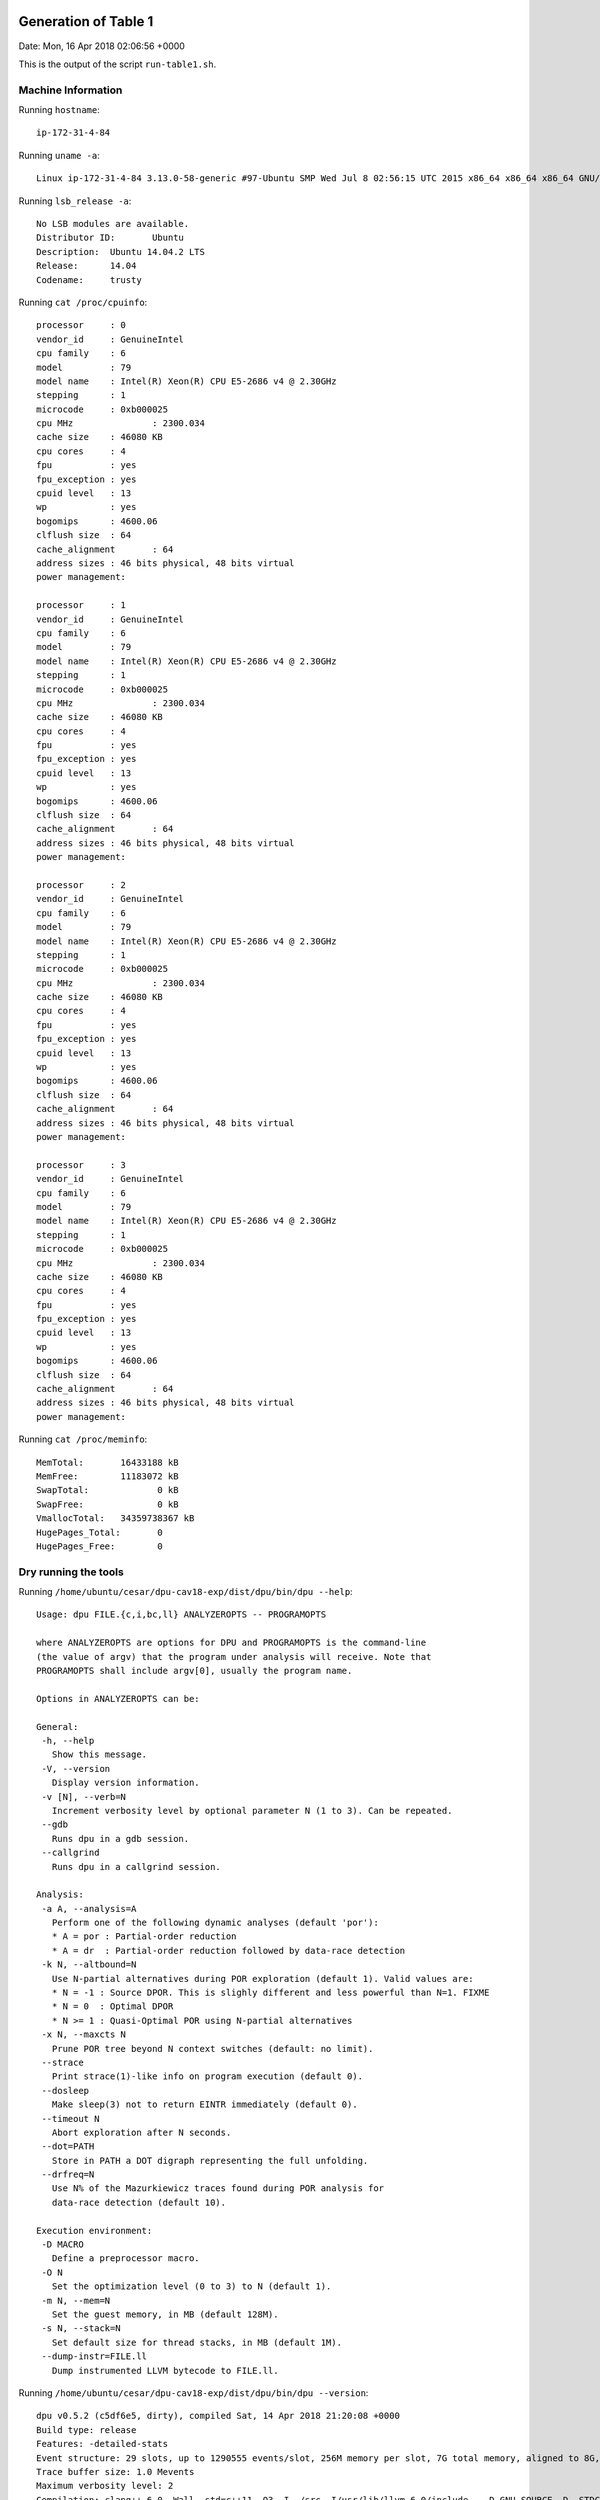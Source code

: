 

Generation of Table 1
=====================

Date: Mon, 16 Apr 2018 02:06:56 +0000

This is the output of the script ``run-table1.sh``.


Machine Information
-------------------

Running ``hostname``::

  ip-172-31-4-84

Running ``uname -a``::

  Linux ip-172-31-4-84 3.13.0-58-generic #97-Ubuntu SMP Wed Jul 8 02:56:15 UTC 2015 x86_64 x86_64 x86_64 GNU/Linux

Running ``lsb_release -a``::

  No LSB modules are available.
  Distributor ID:	Ubuntu
  Description:	Ubuntu 14.04.2 LTS
  Release:	14.04
  Codename:	trusty

Running ``cat /proc/cpuinfo``::

  processor	: 0
  vendor_id	: GenuineIntel
  cpu family	: 6
  model		: 79
  model name	: Intel(R) Xeon(R) CPU E5-2686 v4 @ 2.30GHz
  stepping	: 1
  microcode	: 0xb000025
  cpu MHz		: 2300.034
  cache size	: 46080 KB
  cpu cores	: 4
  fpu		: yes
  fpu_exception	: yes
  cpuid level	: 13
  wp		: yes
  bogomips	: 4600.06
  clflush size	: 64
  cache_alignment	: 64
  address sizes	: 46 bits physical, 48 bits virtual
  power management:
  
  processor	: 1
  vendor_id	: GenuineIntel
  cpu family	: 6
  model		: 79
  model name	: Intel(R) Xeon(R) CPU E5-2686 v4 @ 2.30GHz
  stepping	: 1
  microcode	: 0xb000025
  cpu MHz		: 2300.034
  cache size	: 46080 KB
  cpu cores	: 4
  fpu		: yes
  fpu_exception	: yes
  cpuid level	: 13
  wp		: yes
  bogomips	: 4600.06
  clflush size	: 64
  cache_alignment	: 64
  address sizes	: 46 bits physical, 48 bits virtual
  power management:
  
  processor	: 2
  vendor_id	: GenuineIntel
  cpu family	: 6
  model		: 79
  model name	: Intel(R) Xeon(R) CPU E5-2686 v4 @ 2.30GHz
  stepping	: 1
  microcode	: 0xb000025
  cpu MHz		: 2300.034
  cache size	: 46080 KB
  cpu cores	: 4
  fpu		: yes
  fpu_exception	: yes
  cpuid level	: 13
  wp		: yes
  bogomips	: 4600.06
  clflush size	: 64
  cache_alignment	: 64
  address sizes	: 46 bits physical, 48 bits virtual
  power management:
  
  processor	: 3
  vendor_id	: GenuineIntel
  cpu family	: 6
  model		: 79
  model name	: Intel(R) Xeon(R) CPU E5-2686 v4 @ 2.30GHz
  stepping	: 1
  microcode	: 0xb000025
  cpu MHz		: 2300.034
  cache size	: 46080 KB
  cpu cores	: 4
  fpu		: yes
  fpu_exception	: yes
  cpuid level	: 13
  wp		: yes
  bogomips	: 4600.06
  clflush size	: 64
  cache_alignment	: 64
  address sizes	: 46 bits physical, 48 bits virtual
  power management:
  

Running ``cat /proc/meminfo``::

  MemTotal:       16433188 kB
  MemFree:        11183072 kB
  SwapTotal:             0 kB
  SwapFree:              0 kB
  VmallocTotal:   34359738367 kB
  HugePages_Total:       0
  HugePages_Free:        0


Dry running the tools
---------------------

Running ``/home/ubuntu/cesar/dpu-cav18-exp/dist/dpu/bin/dpu --help``::

  Usage: dpu FILE.{c,i,bc,ll} ANALYZEROPTS -- PROGRAMOPTS
  
  where ANALYZEROPTS are options for DPU and PROGRAMOPTS is the command-line
  (the value of argv) that the program under analysis will receive. Note that
  PROGRAMOPTS shall include argv[0], usually the program name.
  
  Options in ANALYZEROPTS can be:
  
  General:
   -h, --help
     Show this message.
   -V, --version
     Display version information.
   -v [N], --verb=N
     Increment verbosity level by optional parameter N (1 to 3). Can be repeated.
   --gdb
     Runs dpu in a gdb session.
   --callgrind
     Runs dpu in a callgrind session.
  
  Analysis:
   -a A, --analysis=A
     Perform one of the following dynamic analyses (default 'por'):
     * A = por : Partial-order reduction
     * A = dr  : Partial-order reduction followed by data-race detection
   -k N, --altbound=N
     Use N-partial alternatives during POR exploration (default 1). Valid values are:
     * N = -1 : Source DPOR. This is slighly different and less powerful than N=1. FIXME
     * N = 0  : Optimal DPOR
     * N >= 1 : Quasi-Optimal POR using N-partial alternatives
   -x N, --maxcts N
     Prune POR tree beyond N context switches (default: no limit).
   --strace
     Print strace(1)-like info on program execution (default 0).
   --dosleep
     Make sleep(3) not to return EINTR immediately (default 0).
   --timeout N
     Abort exploration after N seconds.
   --dot=PATH
     Store in PATH a DOT digraph representing the full unfolding.
   --drfreq=N
     Use N% of the Mazurkiewicz traces found during POR analysis for
     data-race detection (default 10).
  
  Execution environment:
   -D MACRO
     Define a preprocessor macro.
   -O N
     Set the optimization level (0 to 3) to N (default 1).
   -m N, --mem=N
     Set the guest memory, in MB (default 128M).
   -s N, --stack=N
     Set default size for thread stacks, in MB (default 1M).
   --dump-instr=FILE.ll
     Dump instrumented LLVM bytecode to FILE.ll.

Running ``/home/ubuntu/cesar/dpu-cav18-exp/dist/dpu/bin/dpu --version``::

  dpu v0.5.2 (c5df6e5, dirty), compiled Sat, 14 Apr 2018 21:20:08 +0000
  Build type: release
  Features: -detailed-stats 
  Event structure: 29 slots, up to 1290555 events/slot, 256M memory per slot, 7G total memory, aligned to 8G, skip-step 4
  Trace buffer size: 1.0 Mevents
  Maximum verbosity level: 2
  Compilation: clang++-6.0 -Wall -std=c++11 -O3 -I ./src -I/usr/lib/llvm-6.0/include   -D_GNU_SOURCE -D__STDC_CONSTANT_MACROS -D__STDC_FORMAT_MACROS -D__STDC_LIMIT_MACROS -I ./lib/steroids/include/  -c -o config.h config.mk

Running ``/home/ubuntu/cesar/dpu-cav18-exp/dist/nidhugg/bin/nidhuggc --help``::

  Usage: /home/ubuntu/cesar/dpu-cav18-exp/dist/nidhugg/bin/nidhuggc [[COMPILER/NIDHUGGC OPTIONS --] NIDHUGG/NIDHUGGC OPTIONS] FILE [-- [PROGRAM ARGUMENTS]]
  
   - FILE should be a source code file in C or C++.
   - COMPILER OPTIONS are options that will be sent to the compiler
     (clang/clang++).
   - NIDHUGG OPTIONS are options that will be sent to nidhugg.
     (See nidhugg --help for details.)
  
  NIDHUGGC OPTIONS:
    --help
        Prints this text.
    --version
        Prints the nidhugg version.
    --c
        Interpret input FILE as C code. (Compile with clang.)
    --cxx
        Interpret input FILE as C++ code. (Compile with clang++.)
    --clang=PATH
        Specify the path to clang.
    --clangxx=PATH
        Specify the path to clang++.
    --nidhugg=PATH
        Specify the path to the nidhugg binary.
    --no-spin-assume
        Don't use the spin-assume transformation on module before calling nidhugg.
    --unroll=N
        Use unroll transformation on module before calling nidhugg.

Running ``/home/ubuntu/cesar/dpu-cav18-exp/dist/nidhugg/bin/nidhuggc --version``::

  Nidhugg 0.2 (7166349, Release, with LLVM-4.0.1:RelWithDebInfo)

Running ``clang-4.0 --version`` (required by nidhugg)::

  clang version 4.0.1-svn305264-1~exp1 (branches/release_40)
  Target: x86_64-unknown-linux-gnu
  Thread model: posix
  InstalledDir: /usr/bin

**NOTE**:
If you see error messages above this line,
then check that you understand what you are doing!!


Preprocessing benchmark
=======================

Date: Mon, 16 Apr 2018 02:06:56 +0000

::

  cpp -E -D PARAM1=5 -D PARAM2=2 /home/ubuntu/cesar/dpu-cav18-exp/benchmarks/dispatcher.c -o dispatch-serv5_reqs2.i
  cpp -E -D PARAM1=5 -D PARAM2=3 /home/ubuntu/cesar/dpu-cav18-exp/benchmarks/dispatcher.c -o dispatch-serv5_reqs3.i
  cpp -E -D PARAM1=5 -D PARAM2=4 /home/ubuntu/cesar/dpu-cav18-exp/benchmarks/dispatcher.c -o dispatch-serv5_reqs4.i
  cpp -E -D PARAM1=5 -D PARAM2=5 /home/ubuntu/cesar/dpu-cav18-exp/benchmarks/dispatcher.c -o dispatch-serv5_reqs5.i
  cpp -E -D PARAM1=5 -D PARAM2=6 /home/ubuntu/cesar/dpu-cav18-exp/benchmarks/dispatcher.c -o dispatch-serv5_reqs6.i
  cpp -E -D PARAM1=4 /home/ubuntu/cesar/dpu-cav18-exp/benchmarks/mpat.c -o mpat-k4.i
  cpp -E -D PARAM1=5 /home/ubuntu/cesar/dpu-cav18-exp/benchmarks/mpat.c -o mpat-k5.i
  cpp -E -D PARAM1=6 /home/ubuntu/cesar/dpu-cav18-exp/benchmarks/mpat.c -o mpat-k6.i
  cpp -E -D PARAM1=7 /home/ubuntu/cesar/dpu-cav18-exp/benchmarks/mpat.c -o mpat-k7.i
  cpp -E -D PARAM1=8 /home/ubuntu/cesar/dpu-cav18-exp/benchmarks/mpat.c -o mpat-k8.i
  cpp -E -D PARAM1=2 -D PARAM2=5 /home/ubuntu/cesar/dpu-cav18-exp/benchmarks/multiprodcon.c -o multipc-prods2_workers5.i
  cpp -E -D PARAM1=3 -D PARAM2=5 /home/ubuntu/cesar/dpu-cav18-exp/benchmarks/multiprodcon.c -o multipc-prods3_workers5.i
  cpp -E -D PARAM1=4 -D PARAM2=5 /home/ubuntu/cesar/dpu-cav18-exp/benchmarks/multiprodcon.c -o multipc-prods4_workers5.i
  cpp -E -D PARAM1=5 -D PARAM2=5 /home/ubuntu/cesar/dpu-cav18-exp/benchmarks/multiprodcon.c -o multipc-prods5_workers5.i
  cpp -E -D PARAM1=5 -D PARAM2=5000 /home/ubuntu/cesar/dpu-cav18-exp/benchmarks/pi/pth_pi_mutex.c -o pi-threads5_iters5000.i
  cpp -E -D PARAM1=6 -D PARAM2=5000 /home/ubuntu/cesar/dpu-cav18-exp/benchmarks/pi/pth_pi_mutex.c -o pi-threads6_iters5000.i
  cpp -E -D PARAM1=7 -D PARAM2=5000 /home/ubuntu/cesar/dpu-cav18-exp/benchmarks/pi/pth_pi_mutex.c -o pi-threads7_iters5000.i
  cpp -E -D PARAM1=8 -D PARAM2=5000 /home/ubuntu/cesar/dpu-cav18-exp/benchmarks/pi/pth_pi_mutex.c -o pi-threads8_iters5000.i
  cpp -E -D PARAM1=7 -D PARAM2=3 /home/ubuntu/cesar/dpu-cav18-exp/benchmarks/poke.c -o poke-threads07_iters3.i
  cpp -E -D PARAM1=8 -D PARAM2=3 /home/ubuntu/cesar/dpu-cav18-exp/benchmarks/poke.c -o poke-threads08_iters3.i
  cpp -E -D PARAM1=9 -D PARAM2=3 /home/ubuntu/cesar/dpu-cav18-exp/benchmarks/poke.c -o poke-threads09_iters3.i
  cpp -E -D PARAM1=10 -D PARAM2=3 /home/ubuntu/cesar/dpu-cav18-exp/benchmarks/poke.c -o poke-threads10_iters3.i
  cpp -E -D PARAM1=11 -D PARAM2=3 /home/ubuntu/cesar/dpu-cav18-exp/benchmarks/poke.c -o poke-threads11_iters3.i
  cpp -E -D PARAM1=12 -D PARAM2=3 /home/ubuntu/cesar/dpu-cav18-exp/benchmarks/poke.c -o poke-threads12_iters3.i


Running tool DPU
================

Date: Mon, 16 Apr 2018 02:06:57 +0000

::

  # /usr/bin/time -v timeout 8m /home/ubuntu/cesar/dpu-cav18-exp/dist/dpu/bin/dpu dispatch-serv5_reqs2.i -k0 --mem 128M --stack 6M -O1
  LOG,                                                                     WTIME,  MAXRSS,  MAXCON,    SSBS,  EVENTS, DEFECTS,
  dispatch-serv5_reqs2_dpu_alt0.txt,                                       0.302,      63,     137,       0,    1603,       0,
  
  # /usr/bin/time -v timeout 8m /home/ubuntu/cesar/dpu-cav18-exp/dist/dpu/bin/dpu dispatch-serv5_reqs2.i -k1 --mem 128M --stack 6M -O1
  LOG,                                                                     WTIME,  MAXRSS,  MAXCON,    SSBS,  EVENTS, DEFECTS,
  dispatch-serv5_reqs2_dpu_alt1.txt,                                       0.620,      63,     137,    1039,    1603,       0,
  
  # /usr/bin/time -v timeout 8m /home/ubuntu/cesar/dpu-cav18-exp/dist/dpu/bin/dpu dispatch-serv5_reqs2.i -k2 --mem 128M --stack 6M -O1
  LOG,                                                                     WTIME,  MAXRSS,  MAXCON,    SSBS,  EVENTS, DEFECTS,
  dispatch-serv5_reqs2_dpu_alt2.txt,                                       0.318,      63,     137,      43,    1603,       0,
  
  # /usr/bin/time -v timeout 8m /home/ubuntu/cesar/dpu-cav18-exp/dist/dpu/bin/dpu dispatch-serv5_reqs2.i -k3 --mem 128M --stack 6M -O1
  LOG,                                                                     WTIME,  MAXRSS,  MAXCON,    SSBS,  EVENTS, DEFECTS,
  dispatch-serv5_reqs2_dpu_alt3.txt,                                       0.297,      63,     137,       0,    1603,       0,
  
  # /usr/bin/time -v timeout 8m /home/ubuntu/cesar/dpu-cav18-exp/dist/dpu/bin/dpu dispatch-serv5_reqs3.i -k0 --mem 128M --stack 6M -O1
  LOG,                                                                     WTIME,  MAXRSS,  MAXCON,    SSBS,  EVENTS, DEFECTS,
  dispatch-serv5_reqs3_dpu_alt0.txt,                                       1.040,      66,    1482,       0,   17594,       0,
  
  # /usr/bin/time -v timeout 8m /home/ubuntu/cesar/dpu-cav18-exp/dist/dpu/bin/dpu dispatch-serv5_reqs3.i -k1 --mem 128M --stack 6M -O1
  LOG,                                                                     WTIME,  MAXRSS,  MAXCON,    SSBS,  EVENTS, DEFECTS,
  dispatch-serv5_reqs3_dpu_alt1.txt,                                       4.842,      66,    1482,   11167,   17594,       0,
  
  # /usr/bin/time -v timeout 8m /home/ubuntu/cesar/dpu-cav18-exp/dist/dpu/bin/dpu dispatch-serv5_reqs3.i -k2 --mem 128M --stack 6M -O1
  LOG,                                                                     WTIME,  MAXRSS,  MAXCON,    SSBS,  EVENTS, DEFECTS,
  dispatch-serv5_reqs3_dpu_alt2.txt,                                       1.038,      66,    1482,     595,   17594,       0,
  
  # /usr/bin/time -v timeout 8m /home/ubuntu/cesar/dpu-cav18-exp/dist/dpu/bin/dpu dispatch-serv5_reqs3.i -k3 --mem 128M --stack 6M -O1
  LOG,                                                                     WTIME,  MAXRSS,  MAXCON,    SSBS,  EVENTS, DEFECTS,
  dispatch-serv5_reqs3_dpu_alt3.txt,                                       0.772,      66,    1482,       1,   17594,       0,
  
  # /usr/bin/time -v timeout 8m /home/ubuntu/cesar/dpu-cav18-exp/dist/dpu/bin/dpu dispatch-serv5_reqs4.i -k0 --mem 128M --stack 6M -O1
  LOG,                                                                     WTIME,  MAXRSS,  MAXCON,    SSBS,  EVENTS, DEFECTS,
  dispatch-serv5_reqs4_dpu_alt0.txt,                                       8.210,     126,   15282,       0,  185330,       0,
  
  # /usr/bin/time -v timeout 8m /home/ubuntu/cesar/dpu-cav18-exp/dist/dpu/bin/dpu dispatch-serv5_reqs4.i -k1 --mem 128M --stack 6M -O1
  LOG,                                                                     WTIME,  MAXRSS,  MAXCON,    SSBS,  EVENTS, DEFECTS,
  dispatch-serv5_reqs4_dpu_alt1.txt,                                      53.081,     126,   15282,  105971,  185330,       0,
  
  # /usr/bin/time -v timeout 8m /home/ubuntu/cesar/dpu-cav18-exp/dist/dpu/bin/dpu dispatch-serv5_reqs4.i -k2 --mem 128M --stack 6M -O1
  LOG,                                                                     WTIME,  MAXRSS,  MAXCON,    SSBS,  EVENTS, DEFECTS,
  dispatch-serv5_reqs4_dpu_alt2.txt,                                      12.972,     126,   15282,    6353,  185330,       0,
  
  # /usr/bin/time -v timeout 8m /home/ubuntu/cesar/dpu-cav18-exp/dist/dpu/bin/dpu dispatch-serv5_reqs4.i -k3 --mem 128M --stack 6M -O1
  LOG,                                                                     WTIME,  MAXRSS,  MAXCON,    SSBS,  EVENTS, DEFECTS,
  dispatch-serv5_reqs4_dpu_alt3.txt,                                       8.863,     126,   15282,     213,  185330,       0,
  
  # /usr/bin/time -v timeout 8m /home/ubuntu/cesar/dpu-cav18-exp/dist/dpu/bin/dpu dispatch-serv5_reqs5.i -k0 --mem 128M --stack 6M -O1
  LOG,                                                                     WTIME,  MAXRSS,  MAXCON,    SSBS,  EVENTS, DEFECTS,
  dispatch-serv5_reqs5_dpu_alt0.txt,                                     226.664,     756,  151032,       0, 1869116,       0,
  
  # /usr/bin/time -v timeout 8m /home/ubuntu/cesar/dpu-cav18-exp/dist/dpu/bin/dpu dispatch-serv5_reqs5.i -k1 --mem 128M --stack 6M -O1
  LOG,                                                                     WTIME,  MAXRSS,  MAXCON,    SSBS,  EVENTS, DEFECTS,
  dispatch-serv5_reqs5_dpu_alt1.txt,                                          TO,     688,       -,       -,       -,       -,
  
  # /usr/bin/time -v timeout 8m /home/ubuntu/cesar/dpu-cav18-exp/dist/dpu/bin/dpu dispatch-serv5_reqs5.i -k2 --mem 128M --stack 6M -O1
  LOG,                                                                     WTIME,  MAXRSS,  MAXCON,    SSBS,  EVENTS, DEFECTS,
  dispatch-serv5_reqs5_dpu_alt2.txt,                                     390.746,     756,  151032,   53658, 1869116,       0,
  
  # /usr/bin/time -v timeout 8m /home/ubuntu/cesar/dpu-cav18-exp/dist/dpu/bin/dpu dispatch-serv5_reqs5.i -k3 --mem 128M --stack 6M -O1
  LOG,                                                                     WTIME,  MAXRSS,  MAXCON,    SSBS,  EVENTS, DEFECTS,
  dispatch-serv5_reqs5_dpu_alt3.txt,                                     260.252,     756,  151032,    2378, 1869116,       0,
  
  # /usr/bin/time -v timeout 8m /home/ubuntu/cesar/dpu-cav18-exp/dist/dpu/bin/dpu dispatch-serv5_reqs6.i -k0 --mem 128M --stack 6M -O1
  dispatch-serv5_reqs6_dpu_alt0.txt.stdout:dpu: error: unhandled exception: Process 0: failure to add new events: out of memory
  LOG,                                                                     WTIME,  MAXRSS,  MAXCON,    SSBS,  EVENTS, DEFECTS,
  dispatch-serv5_reqs6_dpu_alt0.txt,                                          MO,    1101,       -,       -,       -,       -,
  
  # /usr/bin/time -v timeout 8m /home/ubuntu/cesar/dpu-cav18-exp/dist/dpu/bin/dpu dispatch-serv5_reqs6.i -k1 --mem 128M --stack 6M -O1
  LOG,                                                                     WTIME,  MAXRSS,  MAXCON,    SSBS,  EVENTS, DEFECTS,
  dispatch-serv5_reqs6_dpu_alt1.txt,                                          TO,     723,       -,       -,       -,       -,
  
  # /usr/bin/time -v timeout 8m /home/ubuntu/cesar/dpu-cav18-exp/dist/dpu/bin/dpu dispatch-serv5_reqs6.i -k2 --mem 128M --stack 6M -O1
  LOG,                                                                     WTIME,  MAXRSS,  MAXCON,    SSBS,  EVENTS, DEFECTS,
  dispatch-serv5_reqs6_dpu_alt2.txt,                                          TO,    1073,       -,       -,       -,       -,
  
  # /usr/bin/time -v timeout 8m /home/ubuntu/cesar/dpu-cav18-exp/dist/dpu/bin/dpu dispatch-serv5_reqs6.i -k3 --mem 128M --stack 6M -O1
  dispatch-serv5_reqs6_dpu_alt3.txt.stdout:dpu: error: unhandled exception: Process 0: failure to add new events: out of memory
  LOG,                                                                     WTIME,  MAXRSS,  MAXCON,    SSBS,  EVENTS, DEFECTS,
  dispatch-serv5_reqs6_dpu_alt3.txt,                                          MO,    1101,       -,       -,       -,       -,
  
  # /usr/bin/time -v timeout 8m /home/ubuntu/cesar/dpu-cav18-exp/dist/dpu/bin/dpu mpat-k4.i -k0 --mem 128M --stack 6M -O1
  LOG,                                                                     WTIME,  MAXRSS,  MAXCON,    SSBS,  EVENTS, DEFECTS,
  mpat-k4_dpu_alt0.txt,                                                    0.394,      68,     384,       0,    3822,       0,
  
  # /usr/bin/time -v timeout 8m /home/ubuntu/cesar/dpu-cav18-exp/dist/dpu/bin/dpu mpat-k4.i -k1 --mem 128M --stack 6M -O1
  LOG,                                                                     WTIME,  MAXRSS,  MAXCON,    SSBS,  EVENTS, DEFECTS,
  mpat-k4_dpu_alt1.txt,                                                    0.398,      68,     384,       0,    3822,       0,
  
  # /usr/bin/time -v timeout 8m /home/ubuntu/cesar/dpu-cav18-exp/dist/dpu/bin/dpu mpat-k5.i -k0 --mem 128M --stack 6M -O1
  LOG,                                                                     WTIME,  MAXRSS,  MAXCON,    SSBS,  EVENTS, DEFECTS,
  mpat-k5_dpu_alt0.txt,                                                    2.306,      83,    3840,       0,   38017,       0,
  
  # /usr/bin/time -v timeout 8m /home/ubuntu/cesar/dpu-cav18-exp/dist/dpu/bin/dpu mpat-k5.i -k1 --mem 128M --stack 6M -O1
  LOG,                                                                     WTIME,  MAXRSS,  MAXCON,    SSBS,  EVENTS, DEFECTS,
  mpat-k5_dpu_alt1.txt,                                                    2.131,      83,    3840,       0,   38017,       0,
  
  # /usr/bin/time -v timeout 8m /home/ubuntu/cesar/dpu-cav18-exp/dist/dpu/bin/dpu mpat-k6.i -k0 --mem 128M --stack 6M -O1
  LOG,                                                                     WTIME,  MAXRSS,  MAXCON,    SSBS,  EVENTS, DEFECTS,
  mpat-k6_dpu_alt0.txt,                                                   60.773,     257,   46080,       0,  455876,       0,
  
  # /usr/bin/time -v timeout 8m /home/ubuntu/cesar/dpu-cav18-exp/dist/dpu/bin/dpu mpat-k6.i -k1 --mem 128M --stack 6M -O1
  LOG,                                                                     WTIME,  MAXRSS,  MAXCON,    SSBS,  EVENTS, DEFECTS,
  mpat-k6_dpu_alt1.txt,                                                   36.925,     256,   46080,       0,  455876,       0,
  
  # /usr/bin/time -v timeout 8m /home/ubuntu/cesar/dpu-cav18-exp/dist/dpu/bin/dpu mpat-k7.i -k0 --mem 128M --stack 6M -O1
  LOG,                                                                     WTIME,  MAXRSS,  MAXCON,    SSBS,  EVENTS, DEFECTS,
  mpat-k7_dpu_alt0.txt,                                                       TO,     795,       -,       -,       -,       -,
  
  # /usr/bin/time -v timeout 8m /home/ubuntu/cesar/dpu-cav18-exp/dist/dpu/bin/dpu mpat-k8.i -k0 --mem 128M --stack 6M -O1
  LOG,                                                                     WTIME,  MAXRSS,  MAXCON,    SSBS,  EVENTS, DEFECTS,
  mpat-k8_dpu_alt0.txt,                                                       TO,     809,       -,       -,       -,       -,
  
  # /usr/bin/time -v timeout 8m /home/ubuntu/cesar/dpu-cav18-exp/dist/dpu/bin/dpu multipc-prods2_workers5.i -k0 --mem 128M --stack 6M -O1
  LOG,                                                                     WTIME,  MAXRSS,  MAXCON,    SSBS,  EVENTS, DEFECTS,
  multipc-prods2_workers5_dpu_alt0.txt,                                    0.280,      65,      60,       0,     397,       0,
  
  # /usr/bin/time -v timeout 8m /home/ubuntu/cesar/dpu-cav18-exp/dist/dpu/bin/dpu multipc-prods2_workers5.i -k1 --mem 128M --stack 6M -O1
  LOG,                                                                     WTIME,  MAXRSS,  MAXCON,    SSBS,  EVENTS, DEFECTS,
  multipc-prods2_workers5_dpu_alt1.txt,                                    0.461,      65,      60,     560,     397,       0,
  
  # /usr/bin/time -v timeout 8m /home/ubuntu/cesar/dpu-cav18-exp/dist/dpu/bin/dpu multipc-prods2_workers5.i -k2 --mem 128M --stack 6M -O1
  LOG,                                                                     WTIME,  MAXRSS,  MAXCON,    SSBS,  EVENTS, DEFECTS,
  multipc-prods2_workers5_dpu_alt2.txt,                                    0.280,      65,      60,       0,     397,       0,
  
  # /usr/bin/time -v timeout 8m /home/ubuntu/cesar/dpu-cav18-exp/dist/dpu/bin/dpu multipc-prods3_workers5.i -k0 --mem 128M --stack 6M -O1
  LOG,                                                                     WTIME,  MAXRSS,  MAXCON,    SSBS,  EVENTS, DEFECTS,
  multipc-prods3_workers5_dpu_alt0.txt,                                    1.470,      69,    2958,       0,    7832,       0,
  
  # /usr/bin/time -v timeout 8m /home/ubuntu/cesar/dpu-cav18-exp/dist/dpu/bin/dpu multipc-prods3_workers5.i -k1 --mem 128M --stack 6M -O1
  LOG,                                                                     WTIME,  MAXRSS,  MAXCON,    SSBS,  EVENTS, DEFECTS,
  multipc-prods3_workers5_dpu_alt1.txt,                                   23.971,      69,    2958,   50664,    7832,       0,
  
  # /usr/bin/time -v timeout 8m /home/ubuntu/cesar/dpu-cav18-exp/dist/dpu/bin/dpu multipc-prods3_workers5.i -k2 --mem 128M --stack 6M -O1
  LOG,                                                                     WTIME,  MAXRSS,  MAXCON,    SSBS,  EVENTS, DEFECTS,
  multipc-prods3_workers5_dpu_alt2.txt,                                    2.615,      69,    2958,    2578,    7832,       0,
  
  # /usr/bin/time -v timeout 8m /home/ubuntu/cesar/dpu-cav18-exp/dist/dpu/bin/dpu multipc-prods3_workers5.i -k3 --mem 128M --stack 6M -O1
  LOG,                                                                     WTIME,  MAXRSS,  MAXCON,    SSBS,  EVENTS, DEFECTS,
  multipc-prods3_workers5_dpu_alt3.txt,                                    1.473,      69,    2958,       0,    7832,       0,
  
  # /usr/bin/time -v timeout 8m /home/ubuntu/cesar/dpu-cav18-exp/dist/dpu/bin/dpu multipc-prods4_workers5.i -k0 --mem 128M --stack 6M -O1
  LOG,                                                                     WTIME,  MAXRSS,  MAXCON,    SSBS,  EVENTS, DEFECTS,
  multipc-prods4_workers5_dpu_alt0.txt,                                  226.843,     279,  314064,       0,  578835,       0,
  
  # /usr/bin/time -v timeout 8m /home/ubuntu/cesar/dpu-cav18-exp/dist/dpu/bin/dpu multipc-prods4_workers5.i -k1 --mem 128M --stack 6M -O1
  LOG,                                                                     WTIME,  MAXRSS,  MAXCON,    SSBS,  EVENTS, DEFECTS,
  multipc-prods4_workers5_dpu_alt1.txt,                                       TO,     171,       -,       -,       -,       -,
  
  # /usr/bin/time -v timeout 8m /home/ubuntu/cesar/dpu-cav18-exp/dist/dpu/bin/dpu multipc-prods4_workers5.i -k2 --mem 128M --stack 6M -O1
  LOG,                                                                     WTIME,  MAXRSS,  MAXCON,    SSBS,  EVENTS, DEFECTS,
  multipc-prods4_workers5_dpu_alt2.txt,                                       TO,     213,       -,       -,       -,       -,
  
  # /usr/bin/time -v timeout 8m /home/ubuntu/cesar/dpu-cav18-exp/dist/dpu/bin/dpu multipc-prods4_workers5.i -k3 --mem 128M --stack 6M -O1
  LOG,                                                                     WTIME,  MAXRSS,  MAXCON,    SSBS,  EVENTS, DEFECTS,
  multipc-prods4_workers5_dpu_alt3.txt,                                  283.969,     279,  314064,   29597,  578835,       0,
  
  # /usr/bin/time -v timeout 8m /home/ubuntu/cesar/dpu-cav18-exp/dist/dpu/bin/dpu multipc-prods5_workers5.i -k0 --mem 128M --stack 6M -O1
  LOG,                                                                     WTIME,  MAXRSS,  MAXCON,    SSBS,  EVENTS, DEFECTS,
  multipc-prods5_workers5_dpu_alt0.txt,                                       TO,     886,       -,       -,       -,       -,
  
  # /usr/bin/time -v timeout 8m /home/ubuntu/cesar/dpu-cav18-exp/dist/dpu/bin/dpu pi-threads5_iters5000.i -k0 --mem 128M --stack 6M -O1
  LOG,                                                                     WTIME,  MAXRSS,  MAXCON,    SSBS,  EVENTS, DEFECTS,
  pi-threads5_iters5000_dpu_alt0.txt,                                      0.324,      58,     120,       0,    1623,       0,
  
  # /usr/bin/time -v timeout 8m /home/ubuntu/cesar/dpu-cav18-exp/dist/dpu/bin/dpu pi-threads5_iters5000.i -k1 --mem 128M --stack 6M -O1
  LOG,                                                                     WTIME,  MAXRSS,  MAXCON,    SSBS,  EVENTS, DEFECTS,
  pi-threads5_iters5000_dpu_alt1.txt,                                      0.332,      58,     120,       0,    1623,       0,
  
  # /usr/bin/time -v timeout 8m /home/ubuntu/cesar/dpu-cav18-exp/dist/dpu/bin/dpu pi-threads6_iters5000.i -k0 --mem 128M --stack 6M -O1
  LOG,                                                                     WTIME,  MAXRSS,  MAXCON,    SSBS,  EVENTS, DEFECTS,
  pi-threads6_iters5000_dpu_alt0.txt,                                      0.555,      62,     720,       0,   10221,       0,
  
  # /usr/bin/time -v timeout 8m /home/ubuntu/cesar/dpu-cav18-exp/dist/dpu/bin/dpu pi-threads6_iters5000.i -k1 --mem 128M --stack 6M -O1
  LOG,                                                                     WTIME,  MAXRSS,  MAXCON,    SSBS,  EVENTS, DEFECTS,
  pi-threads6_iters5000_dpu_alt1.txt,                                      0.556,      62,     720,       0,   10221,       0,
  
  # /usr/bin/time -v timeout 8m /home/ubuntu/cesar/dpu-cav18-exp/dist/dpu/bin/dpu pi-threads7_iters5000.i -k0 --mem 128M --stack 6M -O1
  LOG,                                                                     WTIME,  MAXRSS,  MAXCON,    SSBS,  EVENTS, DEFECTS,
  pi-threads7_iters5000_dpu_alt0.txt,                                      2.497,      82,    5040,       0,   75113,       0,
  
  # /usr/bin/time -v timeout 8m /home/ubuntu/cesar/dpu-cav18-exp/dist/dpu/bin/dpu pi-threads7_iters5000.i -k1 --mem 128M --stack 6M -O1
  LOG,                                                                     WTIME,  MAXRSS,  MAXCON,    SSBS,  EVENTS, DEFECTS,
  pi-threads7_iters5000_dpu_alt1.txt,                                      2.526,      82,    5040,       0,   75113,       0,
  
  # /usr/bin/time -v timeout 8m /home/ubuntu/cesar/dpu-cav18-exp/dist/dpu/bin/dpu pi-threads8_iters5000.i -k0 --mem 128M --stack 6M -O1
  LOG,                                                                     WTIME,  MAXRSS,  MAXCON,    SSBS,  EVENTS, DEFECTS,
  pi-threads8_iters5000_dpu_alt0.txt,                                     35.791,     290,   40320,       0,  629787,       0,
  
  # /usr/bin/time -v timeout 8m /home/ubuntu/cesar/dpu-cav18-exp/dist/dpu/bin/dpu pi-threads8_iters5000.i -k1 --mem 128M --stack 6M -O1
  LOG,                                                                     WTIME,  MAXRSS,  MAXCON,    SSBS,  EVENTS, DEFECTS,
  pi-threads8_iters5000_dpu_alt1.txt,                                     35.996,     290,   40320,       0,  629787,       0,
  
  # /usr/bin/time -v timeout 8m /home/ubuntu/cesar/dpu-cav18-exp/dist/dpu/bin/dpu poke-threads07_iters3.i -k0 --mem 128M --stack 6M -O1
  LOG,                                                                     WTIME,  MAXRSS,  MAXCON,    SSBS,  EVENTS, DEFECTS,
  poke-threads07_iters3_dpu_alt0.txt,                                      1.610,     100,    2440,       0,   51317,       0,
  
  # /usr/bin/time -v timeout 8m /home/ubuntu/cesar/dpu-cav18-exp/dist/dpu/bin/dpu poke-threads07_iters3.i -k1 --mem 128M --stack 6M -O1
  LOG,                                                                     WTIME,  MAXRSS,  MAXCON,    SSBS,  EVENTS, DEFECTS,
  poke-threads07_iters3_dpu_alt1.txt,                                     44.272,      98,    2440,   72022,   51317,       0,
  
  # /usr/bin/time -v timeout 8m /home/ubuntu/cesar/dpu-cav18-exp/dist/dpu/bin/dpu poke-threads07_iters3.i -k2 --mem 128M --stack 6M -O1
  LOG,                                                                     WTIME,  MAXRSS,  MAXCON,    SSBS,  EVENTS, DEFECTS,
  poke-threads07_iters3_dpu_alt2.txt,                                      2.442,      98,    2440,    1271,   51317,       0,
  
  # /usr/bin/time -v timeout 8m /home/ubuntu/cesar/dpu-cav18-exp/dist/dpu/bin/dpu poke-threads07_iters3.i -k3 --mem 128M --stack 6M -O1
  LOG,                                                                     WTIME,  MAXRSS,  MAXCON,    SSBS,  EVENTS, DEFECTS,
  poke-threads07_iters3_dpu_alt3.txt,                                      1.656,      98,    2440,       6,   51317,       0,
  
  # /usr/bin/time -v timeout 8m /home/ubuntu/cesar/dpu-cav18-exp/dist/dpu/bin/dpu poke-threads08_iters3.i -k0 --mem 128M --stack 6M -O1
  LOG,                                                                     WTIME,  MAXRSS,  MAXCON,    SSBS,  EVENTS, DEFECTS,
  poke-threads08_iters3_dpu_alt0.txt,                                      2.496,     112,    3700,       0,   82819,       0,
  
  # /usr/bin/time -v timeout 8m /home/ubuntu/cesar/dpu-cav18-exp/dist/dpu/bin/dpu poke-threads08_iters3.i -k1 --mem 128M --stack 6M -O1
  LOG,                                                                     WTIME,  MAXRSS,  MAXCON,    SSBS,  EVENTS, DEFECTS,
  poke-threads08_iters3_dpu_alt1.txt,                                    141.699,     112,    3700,  214737,   82819,       0,
  
  # /usr/bin/time -v timeout 8m /home/ubuntu/cesar/dpu-cav18-exp/dist/dpu/bin/dpu poke-threads08_iters3.i -k2 --mem 128M --stack 6M -O1
  LOG,                                                                     WTIME,  MAXRSS,  MAXCON,    SSBS,  EVENTS, DEFECTS,
  poke-threads08_iters3_dpu_alt2.txt,                                      4.529,     112,    3700,    2771,   82819,       0,
  
  # /usr/bin/time -v timeout 8m /home/ubuntu/cesar/dpu-cav18-exp/dist/dpu/bin/dpu poke-threads08_iters3.i -k3 --mem 128M --stack 6M -O1
  LOG,                                                                     WTIME,  MAXRSS,  MAXCON,    SSBS,  EVENTS, DEFECTS,
  poke-threads08_iters3_dpu_alt3.txt,                                      2.527,     112,    3700,      10,   82819,       0,
  
  # /usr/bin/time -v timeout 8m /home/ubuntu/cesar/dpu-cav18-exp/dist/dpu/bin/dpu poke-threads09_iters3.i -k0 --mem 128M --stack 6M -O1
  LOG,                                                                     WTIME,  MAXRSS,  MAXCON,    SSBS,  EVENTS, DEFECTS,
  poke-threads09_iters3_dpu_alt0.txt,                                      3.750,     138,    5332,       0,  126755,       0,
  
  # /usr/bin/time -v timeout 8m /home/ubuntu/cesar/dpu-cav18-exp/dist/dpu/bin/dpu poke-threads09_iters3.i -k1 --mem 128M --stack 6M -O1
  LOG,                                                                     WTIME,  MAXRSS,  MAXCON,    SSBS,  EVENTS, DEFECTS,
  poke-threads09_iters3_dpu_alt1.txt,                                    416.167,     138,    5332,  592219,  126755,       0,
  
  # /usr/bin/time -v timeout 8m /home/ubuntu/cesar/dpu-cav18-exp/dist/dpu/bin/dpu poke-threads09_iters3.i -k2 --mem 128M --stack 6M -O1
  LOG,                                                                     WTIME,  MAXRSS,  MAXCON,    SSBS,  EVENTS, DEFECTS,
  poke-threads09_iters3_dpu_alt2.txt,                                      7.904,     138,    5332,    4659,  126755,       0,
  
  # /usr/bin/time -v timeout 8m /home/ubuntu/cesar/dpu-cav18-exp/dist/dpu/bin/dpu poke-threads09_iters3.i -k3 --mem 128M --stack 6M -O1
  LOG,                                                                     WTIME,  MAXRSS,  MAXCON,    SSBS,  EVENTS, DEFECTS,
  poke-threads09_iters3_dpu_alt3.txt,                                      3.831,     140,    5332,      15,  126755,       0,
  
  # /usr/bin/time -v timeout 8m /home/ubuntu/cesar/dpu-cav18-exp/dist/dpu/bin/dpu poke-threads10_iters3.i -k0 --mem 128M --stack 6M -O1
  LOG,                                                                     WTIME,  MAXRSS,  MAXCON,    SSBS,  EVENTS, DEFECTS,
  poke-threads10_iters3_dpu_alt0.txt,                                      5.862,     166,    7384,       0,  185975,       0,
  
  # /usr/bin/time -v timeout 8m /home/ubuntu/cesar/dpu-cav18-exp/dist/dpu/bin/dpu poke-threads10_iters3.i -k1 --mem 128M --stack 6M -O1
  LOG,                                                                     WTIME,  MAXRSS,  MAXCON,    SSBS,  EVENTS, DEFECTS,
  poke-threads10_iters3_dpu_alt1.txt,                                         TO,     161,       -,       -,       -,       -,
  
  # /usr/bin/time -v timeout 8m /home/ubuntu/cesar/dpu-cav18-exp/dist/dpu/bin/dpu poke-threads10_iters3.i -k2 --mem 128M --stack 6M -O1
  LOG,                                                                     WTIME,  MAXRSS,  MAXCON,    SSBS,  EVENTS, DEFECTS,
  poke-threads10_iters3_dpu_alt2.txt,                                     14.138,     166,    7384,    8518,  185975,       0,
  
  # /usr/bin/time -v timeout 8m /home/ubuntu/cesar/dpu-cav18-exp/dist/dpu/bin/dpu poke-threads10_iters3.i -k3 --mem 128M --stack 6M -O1
  LOG,                                                                     WTIME,  MAXRSS,  MAXCON,    SSBS,  EVENTS, DEFECTS,
  poke-threads10_iters3_dpu_alt3.txt,                                      5.926,     166,    7384,      21,  185975,       0,
  
  # /usr/bin/time -v timeout 8m /home/ubuntu/cesar/dpu-cav18-exp/dist/dpu/bin/dpu poke-threads11_iters3.i -k0 --mem 128M --stack 6M -O1
  LOG,                                                                     WTIME,  MAXRSS,  MAXCON,    SSBS,  EVENTS, DEFECTS,
  poke-threads11_iters3_dpu_alt0.txt,                                      8.522,     207,    9904,       0,  263617,       0,
  
  # /usr/bin/time -v timeout 8m /home/ubuntu/cesar/dpu-cav18-exp/dist/dpu/bin/dpu poke-threads11_iters3.i -k1 --mem 128M --stack 6M -O1
  LOG,                                                                     WTIME,  MAXRSS,  MAXCON,    SSBS,  EVENTS, DEFECTS,
  poke-threads11_iters3_dpu_alt1.txt,                                         TO,     185,       -,       -,       -,       -,
  
  # /usr/bin/time -v timeout 8m /home/ubuntu/cesar/dpu-cav18-exp/dist/dpu/bin/dpu poke-threads11_iters3.i -k2 --mem 128M --stack 6M -O1
  LOG,                                                                     WTIME,  MAXRSS,  MAXCON,    SSBS,  EVENTS, DEFECTS,
  poke-threads11_iters3_dpu_alt2.txt,                                     22.741,     207,    9904,   12461,  263617,       0,
  
  # /usr/bin/time -v timeout 8m /home/ubuntu/cesar/dpu-cav18-exp/dist/dpu/bin/dpu poke-threads11_iters3.i -k3 --mem 128M --stack 6M -O1
  LOG,                                                                     WTIME,  MAXRSS,  MAXCON,    SSBS,  EVENTS, DEFECTS,
  poke-threads11_iters3_dpu_alt3.txt,                                      8.635,     207,    9904,      28,  263617,       0,
  
  # /usr/bin/time -v timeout 8m /home/ubuntu/cesar/dpu-cav18-exp/dist/dpu/bin/dpu poke-threads12_iters3.i -k0 --mem 128M --stack 6M -O1
  LOG,                                                                     WTIME,  MAXRSS,  MAXCON,    SSBS,  EVENTS, DEFECTS,
  poke-threads12_iters3_dpu_alt0.txt,                                     12.562,     254,   12940,       0,  363107,       0,
  
  # /usr/bin/time -v timeout 8m /home/ubuntu/cesar/dpu-cav18-exp/dist/dpu/bin/dpu poke-threads12_iters3.i -k1 --mem 128M --stack 6M -O1
  LOG,                                                                     WTIME,  MAXRSS,  MAXCON,    SSBS,  EVENTS, DEFECTS,
  poke-threads12_iters3_dpu_alt1.txt,                                         TO,     214,       -,       -,       -,       -,
  
  # /usr/bin/time -v timeout 8m /home/ubuntu/cesar/dpu-cav18-exp/dist/dpu/bin/dpu poke-threads12_iters3.i -k2 --mem 128M --stack 6M -O1
  LOG,                                                                     WTIME,  MAXRSS,  MAXCON,    SSBS,  EVENTS, DEFECTS,
  poke-threads12_iters3_dpu_alt2.txt,                                     42.189,     254,   12940,   20441,  363107,       0,
  
  # /usr/bin/time -v timeout 8m /home/ubuntu/cesar/dpu-cav18-exp/dist/dpu/bin/dpu poke-threads12_iters3.i -k3 --mem 128M --stack 6M -O1
  LOG,                                                                     WTIME,  MAXRSS,  MAXCON,    SSBS,  EVENTS, DEFECTS,
  poke-threads12_iters3_dpu_alt3.txt,                                     12.768,     254,   12940,      36,  363107,       0,
  


Running tool NIDHUGG
====================

Date: Mon, 16 Apr 2018 04:28:45 +0000

::

  # /usr/bin/time -v timeout 8m /home/ubuntu/cesar/dpu-cav18-exp/dist/nidhugg/bin/nidhuggc --c -sc -disable-mutex-init-requirement -extfun-no-race=printf -extfun-no-race=fprintf -extfun-no-race=write -extfun-no-race=exit -extfun-no-race=atoi -extfun-no-race=pow dispatch-serv5_reqs2.i
  LOG,                                                                     WTIME,  MAXRSS,  MAXCON,    SSBS,
  dispatch-serv5_reqs2_nidhugg.txt,                                        1.492,      21,     137,    1591,
  
  # /usr/bin/time -v timeout 8m /home/ubuntu/cesar/dpu-cav18-exp/dist/nidhugg/bin/nidhuggc --c -sc -disable-mutex-init-requirement -extfun-no-race=printf -extfun-no-race=fprintf -extfun-no-race=write -extfun-no-race=exit -extfun-no-race=atoi -extfun-no-race=pow dispatch-serv5_reqs3.i
  LOG,                                                                     WTIME,  MAXRSS,  MAXCON,    SSBS,
  dispatch-serv5_reqs3_nidhugg.txt,                                       15.583,      21,    1482,   13734,
  
  # /usr/bin/time -v timeout 8m /home/ubuntu/cesar/dpu-cav18-exp/dist/nidhugg/bin/nidhuggc --c -sc -disable-mutex-init-requirement -extfun-no-race=printf -extfun-no-race=fprintf -extfun-no-race=write -extfun-no-race=exit -extfun-no-race=atoi -extfun-no-race=pow dispatch-serv5_reqs4.i
  LOG,                                                                     WTIME,  MAXRSS,  MAXCON,    SSBS,
  dispatch-serv5_reqs4_nidhugg.txt,                                      164.915,      21,   15282,  115614,
  
  # /usr/bin/time -v timeout 8m /home/ubuntu/cesar/dpu-cav18-exp/dist/nidhugg/bin/nidhuggc --c -sc -disable-mutex-init-requirement -extfun-no-race=printf -extfun-no-race=fprintf -extfun-no-race=write -extfun-no-race=exit -extfun-no-race=atoi -extfun-no-race=pow dispatch-serv5_reqs5.i
  LOG,                                                                     WTIME,  MAXRSS,  MAXCON,    SSBS,
  dispatch-serv5_reqs5_nidhugg.txt,                                           TO,      21,       -,       -,
  
  # /usr/bin/time -v timeout 8m /home/ubuntu/cesar/dpu-cav18-exp/dist/nidhugg/bin/nidhuggc --c -sc -disable-mutex-init-requirement -extfun-no-race=printf -extfun-no-race=fprintf -extfun-no-race=write -extfun-no-race=exit -extfun-no-race=atoi -extfun-no-race=pow dispatch-serv5_reqs6.i
  LOG,                                                                     WTIME,  MAXRSS,  MAXCON,    SSBS,
  dispatch-serv5_reqs6_nidhugg.txt,                                           TO,      21,       -,       -,
  
  # /usr/bin/time -v timeout 8m /home/ubuntu/cesar/dpu-cav18-exp/dist/nidhugg/bin/nidhuggc --c -sc -disable-mutex-init-requirement -extfun-no-race=printf -extfun-no-race=fprintf -extfun-no-race=write -extfun-no-race=exit -extfun-no-race=atoi -extfun-no-race=pow mpat-k4.i
  LOG,                                                                     WTIME,  MAXRSS,  MAXCON,    SSBS,
  mpat-k4_nidhugg.txt,                                                     0.268,      20,     384,       0,
  
  # /usr/bin/time -v timeout 8m /home/ubuntu/cesar/dpu-cav18-exp/dist/nidhugg/bin/nidhuggc --c -sc -disable-mutex-init-requirement -extfun-no-race=printf -extfun-no-race=fprintf -extfun-no-race=write -extfun-no-race=exit -extfun-no-race=atoi -extfun-no-race=pow mpat-k5.i
  LOG,                                                                     WTIME,  MAXRSS,  MAXCON,    SSBS,
  mpat-k5_nidhugg.txt,                                                     2.205,      20,    3840,       0,
  
  # /usr/bin/time -v timeout 8m /home/ubuntu/cesar/dpu-cav18-exp/dist/nidhugg/bin/nidhuggc --c -sc -disable-mutex-init-requirement -extfun-no-race=printf -extfun-no-race=fprintf -extfun-no-race=write -extfun-no-race=exit -extfun-no-race=atoi -extfun-no-race=pow mpat-k6.i
  LOG,                                                                     WTIME,  MAXRSS,  MAXCON,    SSBS,
  mpat-k6_nidhugg.txt,                                                    29.927,      20,   46080,       0,
  
  # /usr/bin/time -v timeout 8m /home/ubuntu/cesar/dpu-cav18-exp/dist/nidhugg/bin/nidhuggc --c -sc -disable-mutex-init-requirement -extfun-no-race=printf -extfun-no-race=fprintf -extfun-no-race=write -extfun-no-race=exit -extfun-no-race=atoi -extfun-no-race=pow mpat-k7.i
  LOG,                                                                     WTIME,  MAXRSS,  MAXCON,    SSBS,
  mpat-k7_nidhugg.txt,                                                        TO,      20,       -,       -,
  
  # /usr/bin/time -v timeout 8m /home/ubuntu/cesar/dpu-cav18-exp/dist/nidhugg/bin/nidhuggc --c -sc -disable-mutex-init-requirement -extfun-no-race=printf -extfun-no-race=fprintf -extfun-no-race=write -extfun-no-race=exit -extfun-no-race=atoi -extfun-no-race=pow mpat-k8.i
  LOG,                                                                     WTIME,  MAXRSS,  MAXCON,    SSBS,
  mpat-k8_nidhugg.txt,                                                        TO,      20,       -,       -,
  
  # /usr/bin/time -v timeout 8m /home/ubuntu/cesar/dpu-cav18-exp/dist/nidhugg/bin/nidhuggc --c -sc -disable-mutex-init-requirement -extfun-no-race=printf -extfun-no-race=fprintf -extfun-no-race=write -extfun-no-race=exit -extfun-no-race=atoi -extfun-no-race=pow multipc-prods2_workers5.i
  LOG,                                                                     WTIME,  MAXRSS,  MAXCON,    SSBS,
  multipc-prods2_workers5_nidhugg.txt,                                     2.745,      21,      60,    2856,
  
  # /usr/bin/time -v timeout 8m /home/ubuntu/cesar/dpu-cav18-exp/dist/nidhugg/bin/nidhuggc --c -sc -disable-mutex-init-requirement -extfun-no-race=printf -extfun-no-race=fprintf -extfun-no-race=write -extfun-no-race=exit -extfun-no-race=atoi -extfun-no-race=pow multipc-prods3_workers5.i
  LOG,                                                                     WTIME,  MAXRSS,  MAXCON,    SSBS,
  multipc-prods3_workers5_nidhugg.txt,                                    98.575,      21,    2958,   85737,
  
  # /usr/bin/time -v timeout 8m /home/ubuntu/cesar/dpu-cav18-exp/dist/nidhugg/bin/nidhuggc --c -sc -disable-mutex-init-requirement -extfun-no-race=printf -extfun-no-race=fprintf -extfun-no-race=write -extfun-no-race=exit -extfun-no-race=atoi -extfun-no-race=pow multipc-prods4_workers5.i
  LOG,                                                                     WTIME,  MAXRSS,  MAXCON,    SSBS,
  multipc-prods4_workers5_nidhugg.txt,                                        TO,      21,       -,       -,
  
  # /usr/bin/time -v timeout 8m /home/ubuntu/cesar/dpu-cav18-exp/dist/nidhugg/bin/nidhuggc --c -sc -disable-mutex-init-requirement -extfun-no-race=printf -extfun-no-race=fprintf -extfun-no-race=write -extfun-no-race=exit -extfun-no-race=atoi -extfun-no-race=pow multipc-prods5_workers5.i
  LOG,                                                                     WTIME,  MAXRSS,  MAXCON,    SSBS,
  multipc-prods5_workers5_nidhugg.txt,                                        TO,      21,       -,       -,
  
  # /usr/bin/time -v timeout 8m /home/ubuntu/cesar/dpu-cav18-exp/dist/nidhugg/bin/nidhuggc --c -sc -disable-mutex-init-requirement -extfun-no-race=printf -extfun-no-race=fprintf -extfun-no-race=write -extfun-no-race=exit -extfun-no-race=atoi -extfun-no-race=pow pi-threads5_iters5000.i
  LOG,                                                                     WTIME,  MAXRSS,  MAXCON,    SSBS,
  pi-threads5_iters5000_nidhugg.txt,                                      41.141,     115,     120,       0,
  
  # /usr/bin/time -v timeout 8m /home/ubuntu/cesar/dpu-cav18-exp/dist/nidhugg/bin/nidhuggc --c -sc -disable-mutex-init-requirement -extfun-no-race=printf -extfun-no-race=fprintf -extfun-no-race=write -extfun-no-race=exit -extfun-no-race=atoi -extfun-no-race=pow pi-threads6_iters5000.i
  LOG,                                                                     WTIME,  MAXRSS,  MAXCON,    SSBS,
  pi-threads6_iters5000_nidhugg.txt,                                     244.476,     118,     720,       0,
  
  # /usr/bin/time -v timeout 8m /home/ubuntu/cesar/dpu-cav18-exp/dist/nidhugg/bin/nidhuggc --c -sc -disable-mutex-init-requirement -extfun-no-race=printf -extfun-no-race=fprintf -extfun-no-race=write -extfun-no-race=exit -extfun-no-race=atoi -extfun-no-race=pow pi-threads7_iters5000.i
  LOG,                                                                     WTIME,  MAXRSS,  MAXCON,    SSBS,
  pi-threads7_iters5000_nidhugg.txt,                                          TO,      21,       -,       -,
  
  # /usr/bin/time -v timeout 8m /home/ubuntu/cesar/dpu-cav18-exp/dist/nidhugg/bin/nidhuggc --c -sc -disable-mutex-init-requirement -extfun-no-race=printf -extfun-no-race=fprintf -extfun-no-race=write -extfun-no-race=exit -extfun-no-race=atoi -extfun-no-race=pow pi-threads8_iters5000.i
  LOG,                                                                     WTIME,  MAXRSS,  MAXCON,    SSBS,
  pi-threads8_iters5000_nidhugg.txt,                                          TO,      21,       -,       -,
  
  # /usr/bin/time -v timeout 8m /home/ubuntu/cesar/dpu-cav18-exp/dist/nidhugg/bin/nidhuggc --c -sc -disable-mutex-init-requirement -extfun-no-race=printf -extfun-no-race=fprintf -extfun-no-race=write -extfun-no-race=exit -extfun-no-race=atoi -extfun-no-race=pow poke-threads07_iters3.i
  LOG,                                                                     WTIME,  MAXRSS,  MAXCON,    SSBS,
  poke-threads07_iters3_nidhugg.txt,                                     106.837,      21,    2440,   90072,
  
  # /usr/bin/time -v timeout 8m /home/ubuntu/cesar/dpu-cav18-exp/dist/nidhugg/bin/nidhuggc --c -sc -disable-mutex-init-requirement -extfun-no-race=printf -extfun-no-race=fprintf -extfun-no-race=write -extfun-no-race=exit -extfun-no-race=atoi -extfun-no-race=pow poke-threads08_iters3.i
  LOG,                                                                     WTIME,  MAXRSS,  MAXCON,    SSBS,
  poke-threads08_iters3_nidhugg.txt,                                     359.263,      21,    3700,  274828,
  
  # /usr/bin/time -v timeout 8m /home/ubuntu/cesar/dpu-cav18-exp/dist/nidhugg/bin/nidhuggc --c -sc -disable-mutex-init-requirement -extfun-no-race=printf -extfun-no-race=fprintf -extfun-no-race=write -extfun-no-race=exit -extfun-no-race=atoi -extfun-no-race=pow poke-threads09_iters3.i
  LOG,                                                                     WTIME,  MAXRSS,  MAXCON,    SSBS,
  poke-threads09_iters3_nidhugg.txt,                                          TO,      21,       -,       -,
  
  # /usr/bin/time -v timeout 8m /home/ubuntu/cesar/dpu-cav18-exp/dist/nidhugg/bin/nidhuggc --c -sc -disable-mutex-init-requirement -extfun-no-race=printf -extfun-no-race=fprintf -extfun-no-race=write -extfun-no-race=exit -extfun-no-race=atoi -extfun-no-race=pow poke-threads10_iters3.i
  LOG,                                                                     WTIME,  MAXRSS,  MAXCON,    SSBS,
  poke-threads10_iters3_nidhugg.txt,                                          TO,      21,       -,       -,
  
  # /usr/bin/time -v timeout 8m /home/ubuntu/cesar/dpu-cav18-exp/dist/nidhugg/bin/nidhuggc --c -sc -disable-mutex-init-requirement -extfun-no-race=printf -extfun-no-race=fprintf -extfun-no-race=write -extfun-no-race=exit -extfun-no-race=atoi -extfun-no-race=pow poke-threads11_iters3.i
  LOG,                                                                     WTIME,  MAXRSS,  MAXCON,    SSBS,
  poke-threads11_iters3_nidhugg.txt,                                          TO,      21,       -,       -,
  
  # /usr/bin/time -v timeout 8m /home/ubuntu/cesar/dpu-cav18-exp/dist/nidhugg/bin/nidhuggc --c -sc -disable-mutex-init-requirement -extfun-no-race=printf -extfun-no-race=fprintf -extfun-no-race=write -extfun-no-race=exit -extfun-no-race=atoi -extfun-no-race=pow poke-threads12_iters3.i
  LOG,                                                                     WTIME,  MAXRSS,  MAXCON,    SSBS,
  poke-threads12_iters3_nidhugg.txt,                                          TO,      21,       -,       -,
  


Generating latex tables
=======================

Date: Mon, 16 Apr 2018 06:22:33 +0000

::

  Generating latex table ...
  dispatch-serv5_reqs2
  dispatch-serv5_reqs3
  dispatch-serv5_reqs4
  dispatch-serv5_reqs5
  dispatch-serv5_reqs6
  mpat-k4
  mpat-k5
  mpat-k6
  mpat-k7
  mpat-k8
  multipc-prods2_workers5
  multipc-prods3_workers5
  multipc-prods4_workers5
  multipc-prods5_workers5
  pi-threads5_iters5000
  pi-threads6_iters5000
  pi-threads7_iters5000
  pi-threads8_iters5000
  poke-threads07_iters3
  poke-threads08_iters3
  poke-threads09_iters3
  poke-threads10_iters3
  poke-threads11_iters3
  poke-threads12_iters3
  done!


End of the log.

Date: Mon, 16 Apr 2018 06:22:34 +0000
